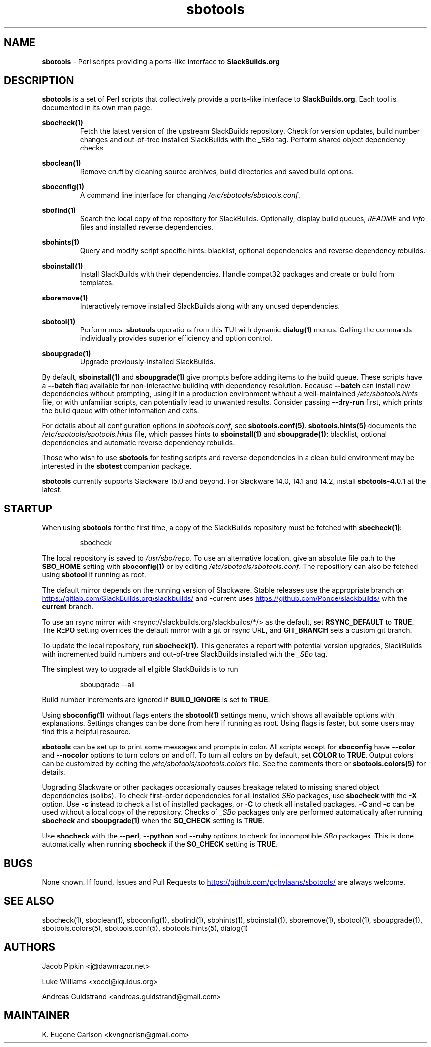 .TH sbotools 1 "Prickle-Prickle, The Aftermath 12, 3191 YOLD" "sbotools 4.1" sbotools
.SH NAME
.P
.B
sbotools
- Perl scripts providing a ports-like interface to
.B
SlackBuilds.org
.SH DESCRIPTION
.P
.B
sbotools
is a set of Perl scripts that collectively provide a ports-like interface to
.B
SlackBuilds.org\fR\
\&. Each tool is documented in its own man page.
.P
.B
sbocheck(1)
.RS
Fetch the latest version of the upstream SlackBuilds repository. Check
for version updates, build number changes and out-of-tree installed
SlackBuilds with the
.I
_SBo
tag. Perform shared object dependency checks.
.RE
.P
.B
sboclean(1)
.RS
Remove cruft by cleaning source archives, build directories and saved build options.
.RE
.P
.B
sboconfig(1)
.RS
A command line interface for changing
.I
/etc/sbotools/sbotools.conf\fR\
\&.
.RE
.P
.B
sbofind(1)
.RS
Search the local copy of the repository for SlackBuilds. Optionally, display
build queues,
.I
README
and
.I
info
files and installed reverse dependencies.
.RE
.P
.B
sbohints(1)
.RS
Query and modify script specific hints: blacklist, optional dependencies and reverse
dependency rebuilds.
.RE
.P
.B
sboinstall(1)
.RS
Install SlackBuilds with their dependencies. Handle compat32 packages
and create or build from templates.
.RE
.P
.B
sboremove(1)
.RS
Interactively remove installed SlackBuilds along with any unused dependencies.
.RE
.P
.B
sbotool(1)
.RS
Perform most
.B
sbotools
operations from this TUI with dynamic
.B
dialog(1)
menus. Calling the commands individually provides superior efficiency and option control.
.RE
.P
.B
sboupgrade(1)
.RS
Upgrade previously-installed SlackBuilds.
.RE
.P
By default,
.B
sboinstall(1)
and
.B
sboupgrade(1)
give prompts before adding items to the build queue. These scripts have a
.B
--batch
flag available for non-interactive building with dependency resolution. Because
.B
--batch
can install new dependencies without prompting, using it in a production environment
without a well-maintained
.I
/etc/sbotools.hints
file, or with unfamiliar scripts, can potentially lead to unwanted results. Consider
passing
.B
--dry-run
first, which prints the build queue with other information and exits.
.P
For details about all configuration options in
.I
sbotools.conf\fR\
\&, see
.B
sbotools.conf(5)\fR\
\&.
.B
sbotools.hints(5)
documents the
.I
/etc/sbotools/sbotools.hints
file, which passes hints to
.B
sboinstall(1)
and
.B
sboupgrade(1)\fR\
\&: blacklist, optional dependencies and automatic reverse dependency rebuilds.
.P
Those who wish to use
.B
sbotools
for testing scripts and reverse dependencies in a clean build environment may be
interested in the
.B
sbotest
companion package.
.P
.B
sbotools
currently supports Slackware 15.0 and beyond. For Slackware 14.0, 14.1 and 14.2, install
.B
sbotools-4.0.1
at the latest.
.SH STARTUP
When using
.B
sbotools
for the first time, a copy of the SlackBuilds repository
must be fetched with
.B
sbocheck(1)\fR\
\&:
.RS

sbocheck


.RE
The local repository is saved to
.I
/usr/sbo/repo\fR\
\&.
To use an alternative location, give an absolute file path to the
.B
SBO_HOME
setting with
.B
sboconfig(1)
or by editing
.I
/etc/sbotools/sbotools.conf\fR\
\&. The repositiory can also be fetched using
.B
sbotool
if running as root.
.P
The default mirror depends on the running version of Slackware. Stable
releases use the appropriate branch on
.UR https://gitlab.com/SlackBuilds.org/slackbuilds/
.UE
and -current uses
.UR https://github.com/Ponce/slackbuilds/
.UE
with the
.B
current
branch.
.P
To use an rsync mirror with <rsync://slackbuilds.org/slackbuilds/*/>
as the default, set
.B
RSYNC_DEFAULT
to
.B
TRUE\fR\
\&. The
.B
REPO
setting overrides the default mirror with a git or rsync URL, and
.B
GIT_BRANCH
sets a custom git branch.
.P
To update the local repository, run
.B
sbocheck(1)\fR\
\&. This generates a report with potential version upgrades, SlackBuilds
with incremented build numbers and out-of-tree SlackBuilds installed with
the
.I
_SBo
tag.
.P
The simplest way to upgrade all eligible SlackBuilds is to run
.RS

sboupgrade --all


.RE
Build number increments are ignored if
.B
BUILD_IGNORE
is set to
.B
TRUE\fR\
\&.
.P
Using
.B
sboconfig(1)
without flags enters the
.B
sbotool(1)
settings menu, which shows all available options with explanations. Settings
changes can be done from here if running as root. Using flags is faster, but
some users may find this a helpful resource.
.P
.B
sbotools
can be set up to print some messages and prompts in color. All scripts except for
.B
sboconfig
have
.B
--color
and
.B
--nocolor
options to turn colors on and off. To turn all colors on by default,
set
.B
COLOR
to
.B
TRUE\fR\
\&. Output colors can be customized by editing the
.I
/etc/sbotools/sbotools.colors
file. See the comments there or
.B
sbotools.colors(5)
for details.
.P
Upgrading Slackware or other packages occasionally causes breakage related
to missing shared object dependencies (solibs). To check first-order
dependencies for all installed
.I
SBo
packages,
use
.B
sbocheck
with the
.B
-X
option. Use
.B
-c
instead to check a list of installed packages, or
.B
-C
to check all installed packages.
.B
-C
and
.B
-c
can be used without a local copy of the repository. Checks of
.I
_SBo
packages only are performed automatically after running
.B
sbocheck
and
.B
sboupgrade(1)
when the
.B
SO_CHECK
setting is
.B
TRUE\fR\
\&.
.P
Use
.B
sbocheck
with the
.B
--perl\fR\
\&,
.B
--python
and
.B
--ruby
options to check for incompatible
.I
SBo
packages. This is done automatically when running
.B
sbocheck
if the
.B
SO_CHECK
setting is
.B
TRUE\fR\
\&.
.SH BUGS
.P
None known. If found, Issues and Pull Requests to
.UR https://github.com/pghvlaans/sbotools/
.UE
are always welcome.
.SH SEE ALSO
.P
sbocheck(1), sboclean(1), sboconfig(1), sbofind(1), sbohints(1), sboinstall(1), sboremove(1), sbotool(1), sboupgrade(1), sbotools.colors(5), sbotools.conf(5), sbotools.hints(5), dialog(1)
.SH AUTHORS
.P
Jacob Pipkin <j@dawnrazor.net>
.P
Luke Williams <xocel@iquidus.org>
.P
Andreas Guldstrand <andreas.guldstrand@gmail.com>
.SH MAINTAINER
.P
K. Eugene Carlson <kvngncrlsn@gmail.com>
